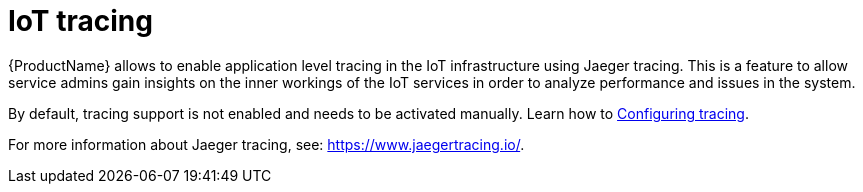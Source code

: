 // Module included in the following assemblies:
//
// assembly-iot-service-admin-guide.adoc

[id='con-iot-tracing-{context}']
= IoT tracing

{ProductName} allows to enable application level tracing in the IoT infrastructure
using Jaeger tracing. This is a feature to allow service admins gain insights on the
inner workings of the IoT services in order to analyze performance and issues in the system.

By default, tracing support is not enabled and needs to be activated manually. Learn how to link:{BookUrlBase}{BaseProductVersion}{BookNameUrl}#proc-iot-tracing-messaging-iot-iot-iot[Configuring tracing].

For more information about Jaeger tracing, see: https://www.jaegertracing.io/.
